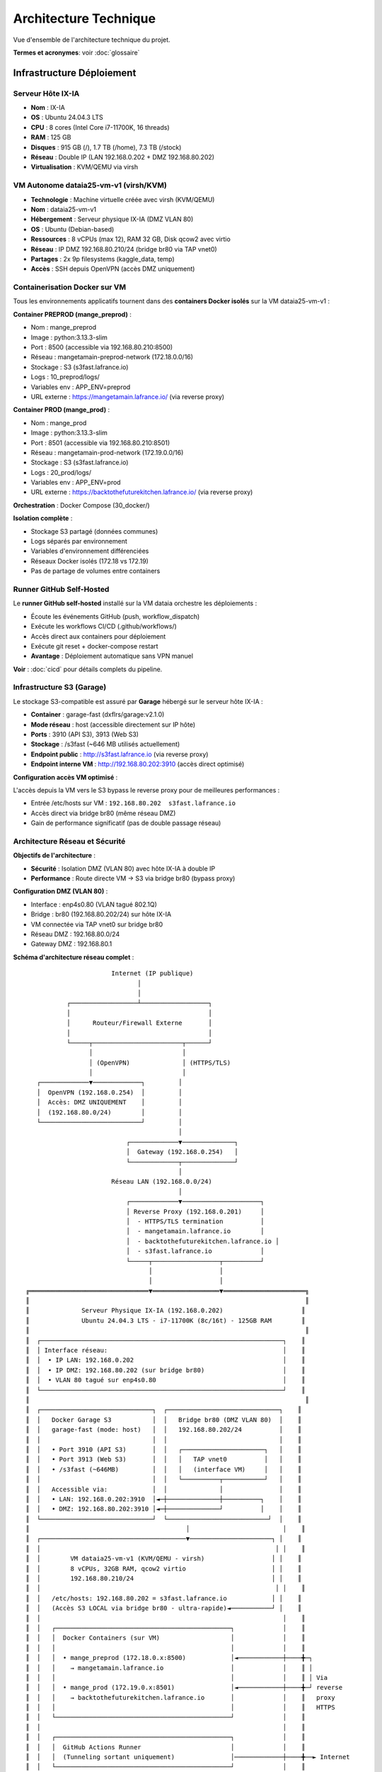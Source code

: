 Architecture Technique
======================

Vue d'ensemble de l'architecture technique du projet.

**Termes et acronymes**: voir :doc:`glossaire`

Infrastructure Déploiement
---------------------------

Serveur Hôte IX-IA
^^^^^^^^^^^^^^^^^^

* **Nom** : IX-IA
* **OS** : Ubuntu 24.04.3 LTS
* **CPU** : 8 cores (Intel Core i7-11700K, 16 threads)
* **RAM** : 125 GB
* **Disques** : 915 GB (/), 1.7 TB (/home), 7.3 TB (/stock)
* **Réseau** : Double IP (LAN 192.168.0.202 + DMZ 192.168.80.202)
* **Virtualisation** : KVM/QEMU via virsh

VM Autonome dataia25-vm-v1 (virsh/KVM)
^^^^^^^^^^^^^^^^^^^^^^^^^^^^^^^^^^^^^^^

* **Technologie** : Machine virtuelle créée avec virsh (KVM/QEMU)
* **Nom** : dataia25-vm-v1
* **Hébergement** : Serveur physique IX-IA (DMZ VLAN 80)
* **OS** : Ubuntu (Debian-based)
* **Ressources** : 8 vCPUs (max 12), RAM 32 GB, Disk qcow2 avec virtio
* **Réseau** : IP DMZ 192.168.80.210/24 (bridge br80 via TAP vnet0)
* **Partages** : 2x 9p filesystems (kaggle_data, temp)
* **Accès** : SSH depuis OpenVPN (accès DMZ uniquement)

Containerisation Docker sur VM
^^^^^^^^^^^^^^^^^^^^^^^^^^^^^^^

Tous les environnements applicatifs tournent dans des **containers Docker isolés** sur la VM dataia25-vm-v1 :

**Container PREPROD (mange_preprod)** :

* Nom : mange_preprod
* Image : python:3.13.3-slim
* Port : 8500 (accessible via 192.168.80.210:8500)
* Réseau : mangetamain-preprod-network (172.18.0.0/16)
* Stockage : S3 (s3fast.lafrance.io)
* Logs : 10_preprod/logs/
* Variables env : APP_ENV=preprod
* URL externe : https://mangetamain.lafrance.io/ (via reverse proxy)

**Container PROD (mange_prod)** :

* Nom : mange_prod
* Image : python:3.13.3-slim
* Port : 8501 (accessible via 192.168.80.210:8501)
* Réseau : mangetamain-prod-network (172.19.0.0/16)
* Stockage : S3 (s3fast.lafrance.io)
* Logs : 20_prod/logs/
* Variables env : APP_ENV=prod
* URL externe : https://backtothefuturekitchen.lafrance.io/ (via reverse proxy)

**Orchestration** : Docker Compose (30_docker/)

**Isolation complète** :

* Stockage S3 partagé (données communes)
* Logs séparés par environnement
* Variables d'environnement différenciées
* Réseaux Docker isolés (172.18 vs 172.19)
* Pas de partage de volumes entre containers

Runner GitHub Self-Hosted
^^^^^^^^^^^^^^^^^^^^^^^^^^

Le **runner GitHub self-hosted** installé sur la VM dataia orchestre les déploiements :

* Écoute les événements GitHub (push, workflow_dispatch)
* Exécute les workflows CI/CD (.github/workflows/)
* Accès direct aux containers pour déploiement
* Exécute git reset + docker-compose restart
* **Avantage** : Déploiement automatique sans VPN manuel

**Voir** : :doc:`cicd` pour détails complets du pipeline.

Infrastructure S3 (Garage)
^^^^^^^^^^^^^^^^^^^^^^^^^^^

Le stockage S3-compatible est assuré par **Garage** hébergé sur le serveur hôte IX-IA :

* **Container** : garage-fast (dxflrs/garage:v2.1.0)
* **Mode réseau** : host (accessible directement sur IP hôte)
* **Ports** : 3910 (API S3), 3913 (Web S3)
* **Stockage** : /s3fast (~646 MB utilisés actuellement)
* **Endpoint public** : http://s3fast.lafrance.io (via reverse proxy)
* **Endpoint interne VM** : http://192.168.80.202:3910 (accès direct optimisé)

**Configuration accès VM optimisé** :

L'accès depuis la VM vers le S3 bypass le reverse proxy pour de meilleures performances :

* Entrée /etc/hosts sur VM : ``192.168.80.202  s3fast.lafrance.io``
* Accès direct via bridge br80 (même réseau DMZ)
* Gain de performance significatif (pas de double passage réseau)

Architecture Réseau et Sécurité
^^^^^^^^^^^^^^^^^^^^^^^^^^^^^^^^

**Objectifs de l'architecture** :

* **Sécurité** : Isolation DMZ (VLAN 80) avec hôte IX-IA à double IP
* **Performance** : Route directe VM → S3 via bridge br80 (bypass proxy)

**Configuration DMZ (VLAN 80)** :

* Interface : enp4s0.80 (VLAN tagué 802.1Q)
* Bridge : br80 (192.168.80.202/24) sur hôte IX-IA
* VM connectée via TAP vnet0 sur bridge br80
* Réseau DMZ : 192.168.80.0/24
* Gateway DMZ : 192.168.80.1

**Schéma d'architecture réseau complet** :

::

                           Internet (IP publique)
                                  │
                                  │
               ┌──────────────────┴──────────────────┐
               │                                     │
               │      Routeur/Firewall Externe       │
               │                                     │
               └─────┬────────────────────────┬──────┘
                     │                        │
                     │ (OpenVPN)              │ (HTTPS/TLS)
                     │                        │
       ┌─────────────▼─────────────┐         │
       │  OpenVPN (192.168.0.254)  │         │
       │  Accès: DMZ UNIQUEMENT    │         │
       │  (192.168.80.0/24)        │         │
       └───────────────────────────┘         │
                                             │
                               ┌─────────────▼──────────────┐
                               │  Gateway (192.168.0.254)   │
                               └─────────────┬──────────────┘
                                             │
                           Réseau LAN (192.168.0.0/24)
                                             │
                               ┌─────────────▼─────────────────────┐
                               │ Reverse Proxy (192.168.0.201)     │
                               │  - HTTPS/TLS termination          │
                               │  - mangetamain.lafrance.io        │
                               │  - backtothefuturekitchen.lafrance.io │
                               │  - s3fast.lafrance.io             │
                               └─────┬──────────────────┬──────────┘
                                     │                  │
                                     │                  │
    ╔════════════════════════════════▼══════════════════▼══════════════════════╗
    ║                                                                          ║
    ║              Serveur Physique IX-IA (192.168.0.202)                     ║
    ║              Ubuntu 24.04.3 LTS - i7-11700K (8c/16t) - 125GB RAM        ║
    ║                                                                          ║
    ║  ┌─────────────────────────────────────────────────────────────────┐    ║
    ║  │ Interface réseau:                                               │    ║
    ║  │  • IP LAN: 192.168.0.202                                        │    ║
    ║  │  • IP DMZ: 192.168.80.202 (sur bridge br80)                     │    ║
    ║  │  • VLAN 80 tagué sur enp4s0.80                                  │    ║
    ║  └─────────────────────────────────────────────────────────────────┘    ║
    ║                                                                          ║
    ║  ┌──────────────────────────────┐  ┌──────────────────────────────┐    ║
    ║  │   Docker Garage S3           │  │   Bridge br80 (DMZ VLAN 80)  │    ║
    ║  │   garage-fast (mode: host)   │  │   192.168.80.202/24          │    ║
    ║  │                              │  │                              │    ║
    ║  │   • Port 3910 (API S3)       │  │   ┌──────────────────────┐   │    ║
    ║  │   • Port 3913 (Web S3)       │  │   │   TAP vnet0          │   │    ║
    ║  │   • /s3fast (~646MB)         │  │   │   (interface VM)     │   │    ║
    ║  │                              │  │   └──────────┬───────────┘   │    ║
    ║  │   Accessible via:            │  │              │               │    ║
    ║  │   • LAN: 192.168.0.202:3910  │◄─┼──────────────┼──────────┐    │    ║
    ║  │   • DMZ: 192.168.80.202:3910 │◄─┼──────────────┘          │    │    ║
    ║  └──────────────────────────────┘  └───────────────────────────┘  │    ║
    ║                                          │                         │    ║
    ║  ┌───────────────────────────────────────▼──────────────────────┐ │    ║
    ║  │                                                               │ │    ║
    ║  │        VM dataia25-vm-v1 (KVM/QEMU - virsh)                  │ │    ║
    ║  │        8 vCPUs, 32GB RAM, qcow2 virtio                       │ │    ║
    ║  │        192.168.80.210/24                                     │ │    ║
    ║  │                                                               │ │    ║
    ║  │   /etc/hosts: 192.168.80.202 = s3fast.lafrance.io            │ │    ║
    ║  │   (Accès S3 LOCAL via bridge br80 - ultra-rapide)◄───────────┘ │    ║
    ║  │                                                                 │    ║
    ║  │   ┌───────────────────────────────────────────────┐             │    ║
    ║  │   │  Docker Containers (sur VM)                   │             │    ║
    ║  │   │                                               │             │    ║
    ║  │   │  • mange_preprod (172.18.0.x:8500)            │◄────────────┼────╋─┐
    ║  │   │    → mangetamain.lafrance.io                  │             │    ║ │
    ║  │   │                                               │             │    ║ │ Via
    ║  │   │  • mange_prod (172.19.0.x:8501)               │◄────────────┼────╋─┘ reverse
    ║  │   │    → backtothefuturekitchen.lafrance.io       │             │    ║   proxy
    ║  │   │                                               │             │    ║   HTTPS
    ║  │   └───────────────────────────────────────────────┘             │    ║
    ║  │                                                                 │    ║
    ║  │   ┌───────────────────────────────────────────────┐             │    ║
    ║  │   │  GitHub Actions Runner                        │             │    ║
    ║  │   │  (Tunneling sortant uniquement)               │─────────────┼────╋──► Internet
    ║  │   └───────────────────────────────────────────────┘             │    ║
    ║  │                                                                 │    ║
    ║  └─────────────────────────────────────────────────────────────────┘    ║
    ║                                                                          ║
    ╚══════════════════════════════════════════════════════════════════════════╝

    Note: La VM et le S3 sont sur la MÊME machine physique (IX-IA).
    Les accès VM → S3 sont ultra-rapides (communication locale via br80).

**Flux réseau** :

* **Flux 1 - Accès VPN** : OpenVPN → DMZ uniquement (isolation sécurité)
* **Flux 2 - Web PREPROD** : Internet → Reverse Proxy → VM:8500 (mange_preprod)
* **Flux 3 - Web PROD** : Internet → Reverse Proxy → VM:8501 (mange_prod)
* **Flux 4 - S3 externe** : Internet → Reverse Proxy → Hôte ixia:3910 (Garage S3)
* **Flux 5 - S3 interne optimisé** : VM → br80 → ixia:3910 (bypass proxy, performances)
* **Flux 6 - GitHub Runner** : VM → Internet (tunneling GitHub sortant uniquement)

Monitoring et Surveillance
^^^^^^^^^^^^^^^^^^^^^^^^^^^

Surveillance externe des environnements avec **UptimeRobot** :

**Service** : UptimeRobot (plan gratuit, 50 monitors)

**URLs surveillées** :

* PREPROD : https://mangetamain.lafrance.io/ (port 8500)
* PRODUCTION : https://backtothefuturekitchen.lafrance.io/ (port 8501)

**Configuration** :

* Intervalle de vérification : toutes les 5 minutes
* Timeout : 30 secondes
* Protocole : HTTPS (via reverse proxy)

**Détection** :

* Serveur inaccessible (pas de réponse réseau)
* Backend Streamlit down (erreur 502/503 du reverse proxy)
* Timeouts dépassant 30 secondes
* Erreurs HTTP (codes 4xx/5xx)

**Alertes** :

* Email automatique en cas de panne détectée
* Webhook Discord pour notifications temps réel
* Dashboard UptimeRobot avec historique uptime

**Avantages monitoring externe** :

* Détection fiable (externe au serveur surveillé)
* Fréquence élevée (5 min vs anciennes checks GitHub 1h)
* Pas de dépendance au runner self-hosted
* Statistiques d'uptime et SLA automatiques

Stack Technique
---------------

.. list-table::
   :header-rows: 1
   :widths: 30 70

   * - Catégorie
     - Technologies
   * - **Backend**
     - DuckDB 1.4.0 (base OLAP columnar)
   * - **Frontend**
     - Streamlit 1.50.0 + Plotly 5.24.1
   * - **Data Science**
     - Pandas 2.2.3, NumPy 2.2.6, Polars 1.19.0
   * - **Logging**
     - Loguru 0.7.3 (rotation automatique)
   * - **Package Manager**
     - uv 0.8.22 (ultrafast pip replacement)
   * - **Tests**
     - pytest 8.5.0, pytest-cov 6.0.0
   * - **CI/CD**
     - GitHub Actions + self-hosted runner
   * - **Déploiement**
     - Docker Compose, VM dataia (VPN)
   * - **Monitoring**
     - UptimeRobot (surveillance externe toutes les 5 min)

Détails des Technologies Clés
^^^^^^^^^^^^^^^^^^^^^^^^^^^^^^

**DuckDB**

Base de données OLAP columnar performante :

* 10-100x plus rapide que SQLite pour analyses
* Zero-copy sur fichiers Parquet
* SQL standard complet
* Intégration native Pandas/Polars
* Fichier unique 581 MB (7 tables)

**Streamlit**

Framework web Python interactif :

* Widgets réactifs (sliders, selectbox, etc.)
* Cache intégré (@st.cache_data)
* Rechargement automatique du code
* Déploiement simple (Docker)

**Plotly**

Bibliothèque de visualisations interactives :

* Graphiques interactifs (zoom, pan, hover)
* Subplots synchronisés
* Thème personnalisable
* Export PNG/SVG

Outils de Développement
^^^^^^^^^^^^^^^^^^^^^^^^

* **uv 0.8.22** : Gestionnaire de paquets moderne
* **pytest 8.5.0** : Tests unitaires
* **pytest-cov 6.0.0** : Coverage des tests
* **flake8** : Vérification PEP8
* **black** : Formatage automatique du code
* **pydocstyle** : Validation des docstrings

Structure du Projet
--------------------

Organisation des Répertoires
^^^^^^^^^^^^^^^^^^^^^^^^^^^^^

::

    ~/mangetamain/
    ├── 00_eda/                    # Notebooks Jupyter d'exploration
    ├── 10_preprod/                # Application PREPROD (source de vérité)
    │   ├── src/
    │   │   └── mangetamain_analytics/
    │   │       ├── main.py
    │   │       ├── utils/
    │   │       ├── visualization/
    │   │       ├── data/
    │   │       └── assets/
    │   ├── tests/
    │   └── pyproject.toml
    ├── 20_prod/                   # Application PRODUCTION (artefact)
    ├── 30_docker/                 # Docker Compose
    ├── 40_utils/                  # Utilitaires data (mangetamain_data_utils)
    ├── 50_test/                   # Tests infrastructure S3/DuckDB
    ├── 70_scripts/                # Scripts shell (deploy, CI checks)
    ├── 90_doc/                    # Documentation (ce répertoire)
    ├── 95_vibecoding/             # Vibe coding
    ├── 96_keys/                   # Credentials S3 (ignoré par git)
    └── .github/workflows/         # CI/CD

Modules Applicatifs
^^^^^^^^^^^^^^^^^^^

**Module utils**

* ``color_theme.py`` : Classe ColorTheme POO pour la charte graphique "Back to the Kitchen"
* ``chart_theme.py`` : Fonctions d'application du thème Plotly

**Module visualization**

* ``analyse_trendlines_v2.py`` : Analyse des tendances temporelles
* ``analyse_seasonality.py`` : Analyse des patterns saisonniers
* ``analyse_weekend.py`` : Analyse de l'effet jour/weekend
* ``analyse_ratings.py`` : Analyse des notes utilisateurs
* ``custom_charts.py`` : Graphiques réutilisables

**Module data**

* ``cached_loaders.py`` : Chargement des données avec cache Streamlit
* ``loaders.py`` : Classe DataLoader pour chargement données avec gestion d'erreurs

**Module exceptions**

* ``exceptions.py`` : Hiérarchie d'exceptions personnalisées (5 classes)

CI/CD Pipeline
--------------

Architecture Séquentielle
^^^^^^^^^^^^^^^^^^^^^^^^^^

Le pipeline CI/CD est organisé en 3 phases :

1. **CI - Quality & Tests** (automatique sur push)

   * Vérification PEP8 (flake8)
   * Validation docstrings (pydocstyle)
   * Tests unitaires (pytest)
   * Coverage >= 90%

2. **CD Preprod** (automatique après CI réussi)

   * Déploiement sur https://mangetamain.lafrance.io/
   * Redémarrage container Docker
   * Health checks automatiques

3. **CD Production** (manuel avec confirmation)

   * Backup automatique
   * Déploiement sur https://backtothefuturekitchen.lafrance.io/
   * Health checks avec retry

Workflows GitHub Actions
^^^^^^^^^^^^^^^^^^^^^^^^^

* ``.github/workflows/ci.yml`` : Pipeline CI complet
* ``.github/workflows/cd-preprod.yml`` : Déploiement PREPROD
* ``.github/workflows/cd-prod.yml`` : Déploiement PRODUCTION

Runner Self-Hosted
^^^^^^^^^^^^^^^^^^

* Localisation : VM dataia (réseau VPN)
* Avantage : Déploiement sans connexion VPN manuelle
* Notifications : Discord webhooks en temps réel

Environnements
--------------

PREPROD
^^^^^^^

* **URL** : https://mangetamain.lafrance.io/
* **Port** : 8500
* **Usage** : Développement et tests
* **Déploiement** : Automatique sur push vers main

PRODUCTION
^^^^^^^^^^

* **URL** : https://backtothefuturekitchen.lafrance.io/
* **Port** : 8501
* **Usage** : Application stable
* **Déploiement** : Manuel avec confirmation

Différences
^^^^^^^^^^^

* Bases de données distinctes
* Logs séparés
* Variables d'environnement différenciées
* Badges visuels auto-détectés

Base de Données
---------------

DuckDB
^^^^^^

Fichier : ``mangetamain.duckdb`` (581 MB)

**Tables principales :**

* ``recipes`` : 178,265 recettes
* ``interactions`` : 1.1M+ interactions utilisateurs
* ``users`` : 25,076 utilisateurs
* Tables dérivées pour analyses

**Avantages DuckDB :**

* OLAP columnar (10-100x plus rapide que SQLite)
* Zero-copy sur fichiers Parquet
* SQL standard complet
* Intégration native Pandas/Polars

Stockage S3
^^^^^^^^^^^

* **Endpoint** : s3fast.lafrance.io
* **Bucket** : mangetamain
* **Credentials** : Fichier 96_keys/credentials
* **Performance** : 500-917 MB/s

Chargement des Données
^^^^^^^^^^^^^^^^^^^^^^^

Les données sont chargées automatiquement depuis S3 au démarrage via le module ``data.cached_loaders`` avec cache Streamlit (TTL 1h).

Tests et Qualité
----------------

Métriques
^^^^^^^^^

* **Coverage** : 93% (objectif 90%)
* **Tests unitaires** : 118 tests
* **PEP8 compliance** : 100%
* **Docstrings** : Google style

Types de Tests
^^^^^^^^^^^^^^

* **Tests unitaires** : 10_preprod/tests/unit/ (83 tests)
* **Tests infrastructure** : 50_test/ (35 tests S3/DuckDB/SQL)

Configuration
^^^^^^^^^^^^^

* ``.flake8`` : Configuration PEP8
* ``.pydocstyle`` : Configuration docstrings
* ``pyproject.toml`` : Configuration pytest et coverage

Logging
-------

Architecture Loguru
^^^^^^^^^^^^^^^^^^^

Le système de logging utilise **Loguru 0.7.3** avec séparation automatique des environnements.

**Fonctionnalités clés :**

* Détection automatique environnement (prod/preprod/local)
* 3 fichiers séparés : debug.log, errors.log, user_interactions.log
* Rotation automatique (10 MB debug, 5 MB errors, 1 jour user_interactions)
* Compression automatique (.zip)
* Thread-safe pour Streamlit (``enqueue=True``)
* Backtrace complet pour erreurs
* Module EnvironmentDetector avec cache

Configuration
^^^^^^^^^^^^^

**Module**: ``utils_logger.py``

.. code-block:: python

   from utils_logger import LoggerConfig, log_user_action, log_error, log_performance

   # Configuration automatique au démarrage
   log_config = LoggerConfig()  # Détecte env automatiquement
   log_config.setup_logger()

**Handlers configurés**:

1. **Console**: PREPROD/LOCAL (DEBUG colorisé), PROD (WARNING non colorisé)
2. **Debug**: {env}_debug.log - Tous niveaux ≥ DEBUG (10 MB, 7j, zip)
3. **Errors**: {env}_errors.log - ERROR et CRITICAL (5 MB, 7j preprod / 30j prod, zip, backtrace)
4. **User Interactions**: {env}_user_interactions.log - Actions utilisateur (1 jour, 90j preprod / 30j prod, zip)

**Fonctions utilitaires**:

.. code-block:: python

   # Erreurs avec contexte
   log_error(exception, context="data_loading")

   # Actions utilisateur
   log_user_action("filter_change", {"value": "2024"}, user_id="anonymous")

   # Métriques performance
   log_performance("load_ratings", 1.234, records=1000)

Détection Environnement
^^^^^^^^^^^^^^^^^^^^^^^^

**Module**: ``src/mangetamain_analytics/utils/environment.py``

La détection se fait automatiquement via la classe ``EnvironmentDetector`` :

1. **Variable d'environnement** ``APP_ENV`` (case-insensitive, prioritaire)
2. **Path automatique** : détection via ``10_preprod/`` ou ``20_prod/`` dans le path
3. **Fallback** : ``LOCAL`` si aucun des deux

**Caractéristiques** :

* Cache du résultat (performance)
* Méthode ``reset_cache()`` pour tests unitaires
* Méthode ``get_name()`` retournant string uppercase

.. code-block:: python

   from mangetamain_analytics.utils.environment import Environment, EnvironmentDetector

   # Détection automatique avec cache
   env = EnvironmentDetector.detect()  # Returns Environment.PREPROD|PROD|LOCAL

   # Nom environnement (string uppercase)
   env_name = EnvironmentDetector.get_name()  # Returns "PREPROD"|"PROD"|"LOCAL"

   # Reset cache (tests uniquement)
   EnvironmentDetector.reset_cache()

Structure des Logs
^^^^^^^^^^^^^^^^^^

::

    10_preprod/logs/
    ├── preprod_debug.log              # Tous niveaux ≥ DEBUG
    ├── preprod_errors.log             # ERROR, CRITICAL (7j)
    ├── preprod_user_interactions.log  # Actions utilisateur (90j)
    └── .gitkeep

    20_prod/logs/
    ├── prod_debug.log                 # Tous niveaux ≥ DEBUG
    ├── prod_errors.log                # ERROR, CRITICAL (30j)
    ├── prod_user_interactions.log     # Actions utilisateur (30j)
    └── .gitkeep

**Rotation :**

* Debug logs : 10 MB max, rétention 7 jours
* Error logs : 5 MB max, rétention 7j (preprod) / 30j (prod)
* User interactions : 1 jour, rétention 90j (preprod) / 30j (prod)
* Compression automatique en .zip

Utilisation
^^^^^^^^^^^

**Logging basique**:

.. code-block:: python

   from loguru import logger

   logger.info("Application started")
   logger.warning("S3 not accessible")
   logger.error("Failed to load data", exc_info=True)

**Avec fonctions utilitaires**:

.. code-block:: python

   from utils_logger import log_error, log_user_action, log_performance

   # Erreurs avec contexte
   try:
       data = load_from_s3()
   except Exception as e:
       log_error(e, context="data_loading")

   # Actions utilisateur (pour analytics)
   log_user_action(
       action="filter_applied",
       details={"filter": "year", "value": "2024"},
       user_id="anonymous"
   )

   # Métriques de performance
   import time
   start = time.time()
   result = expensive_computation()
   duration = time.time() - start
   log_performance("expensive_computation", duration, records=len(result))

Configuration Docker
^^^^^^^^^^^^^^^^^^^^

Les fichiers Docker Compose définissent explicitement l'environnement :

**docker-compose-preprod.yml :**

.. code-block:: yaml

   services:
     mangetamain_preprod:
       environment:
         - APP_ENV=preprod
       volumes:
         - ../10_preprod/logs:/app/logs

**docker-compose-prod.yml :**

.. code-block:: yaml

   services:
     mangetamain_prod:
       environment:
         - APP_ENV=prod
       volumes:
         - ../20_prod/logs:/app/logs

Avantages
^^^^^^^^^

* ✅ **Séparation Prod/Preprod/Local** : Logs distincts automatiquement par environnement
* ✅ **Thread-safe** : Compatible Streamlit multithread (``enqueue=True``)
* ✅ **Rotation automatique** : Pas de logs géants (taille et temps)
* ✅ **Compression** : Économie d'espace disque (.zip)
* ✅ **Détection auto** : ``EnvironmentDetector`` avec cache
* ✅ **Backtrace complet** : Debugging simplifié pour erreurs (``backtrace=True``, ``diagnose=True``)
* ✅ **Tracking utilisateur** : Fichier dédié ``user_interactions.log``
* ✅ **Fonctions utilitaires** : ``log_error()``, ``log_user_action()``, ``log_performance()``
* ✅ **Rétention différenciée** : 7j preprod, 30j prod pour errors

Performance
-----------

Optimisations
^^^^^^^^^^^^^

* **Cache Streamlit** : ``@st.cache_data`` (TTL 1h)
* **DuckDB columnar** : Requêtes analytiques optimisées
* **Polars** : Traitement de données haute performance
* **S3 DNAT bypass** : 500-917 MB/s

Temps de Chargement
^^^^^^^^^^^^^^^^^^^

* Premier chargement : 5-10 secondes (depuis S3)
* Chargements suivants : <0.1 seconde (cache mémoire)
* Gain : 50-100x sur navigations répétées

Sécurité
--------

Bonnes Pratiques
^^^^^^^^^^^^^^^^

* Credentials S3 non commités (96_keys/ dans .gitignore)
* Secrets GitHub chiffrés
* Runner isolé sur VPN
* Validation des inputs utilisateurs
* Gestion des exceptions personnalisée
